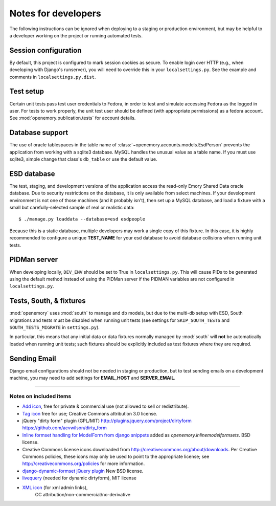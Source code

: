 Notes for developers
====================

The following instructions can be ignored when deploying to a staging
or production environment, but may be helpful to a developer working
on the project or running automated tests.

Session configuration
---------------------

By default, this project is configured to mark session cookies as secure. To
enable login over HTTP (e.g., when developing with Django's runserver), you
will need to override this in your ``localsettings.py``.  See the example
and comments in ``localsettings.py.dist``.

Test setup
----------

Certain unit tests pass test user credentials to Fedora, in order to test and
simulate accessing Fedora as the logged in user.  For tests to work properly,
the unit test user should be defined (with appropriate permissions)
as a fedora account.  See :mod:`openemory.publication.tests` for
account details.

Database support
----------------

The use of oracle tablespaces in the table name of
:class:`~openemory.accounts.models.EsdPerson` prevents the application from
working with a sqlite3 database. MySQL handles the unusual value as a table
name. If you must use sqlite3, simple change that class's ``db_table`` or
use the default value.

ESD database
------------

The test, staging, and development versions of the application access the
read-only Emory Shared Data oracle database. Due to security restrictions on
the database, it is only available from select machines. If your development
environment is not one of those machines (and it probably isn't), then set
up a MySQL database, and load a fixture with a small but carefully-selected
sample of real or realistic data::

   $ ./manage.py loaddata --database=esd esdpeople

Because this is a static database, multiple developers may work a
single copy of this fixture.  In this case, it is highly recommended
to configure a unique **TEST_NAME** for your esd database to avoid
database collisions when running unit tests.


PIDMan server
-------------

When developing locally, ``DEV_ENV`` should be set to True in
``localsettings.py``. This will cause PIDs to be generated using the
default method instead of using the PIDMan server if the PIDMAN
variables are not configured in ``localsettings.py``.


Tests, South, & fixtures
------------------------

:mod:`openemory` uses :mod:`south` to manage and db models, but due to
the multi-db setup with ESD, South migrations and tests must be
disabled when running unit tests (see settings for
``SKIP_SOUTH_TESTS`` and ``SOUTH_TESTS_MIGRATE`` in ``settings.py``).

In particular, this means that any initial data or data fixtures
normally managed by :mod:`south` will **not** be automatically loaded
when running unit tests; such fixtures should be explicitly included
as test fixtures where they are required.

Sending Email
-------------

Django email configurations should not be needed in staging or production,
but to test sending emails on a development machine, you may need to add
settings for **EMAIL_HOST** and **SERVER_EMAIL**.


-----

Notes on included items
~~~~~~~~~~~~~~~~~~~~~~~

* `Add icon <http://www.veryicon.com/icons/system/on-stage/symbol-add.html>`_, free
  for private & commercial use (not allowed to sell or redistribute).
* `Tag icon <http://www.veryicon.com/icons/internet--web/web-development-2/tag-sharp.html>`_
  free for use; Creative Commons attribution 3.0 license.
* jQuery "dirty form" plugin (GPL/MIT)
  http://plugins.jquery.com/project/dirtyform
  https://github.com/acvwilson/dirty_form
* `Inline formset handling for ModelForm from django snippets
  <http://djangosnippets.org/snippets/2248/>`_ added as
  `openemory.inlinemodelformsets`.  BSD license.
* Creative Commons license icons downloaded from
  http://creativecommons.org/about/downloads.  Per Creative Commons
  policies, these icons may only be used to point to the appropriate
  license; see http://creativecommons.org/policies for more information.
* `django-dynamic-formset jQuery plugin <http://code.google.com/p/django-dynamic-formset/>`_
  New BSD license.
* `livequery <https://github.com/brandonaaron/livequery>`_ (needed for dynamic dirtyform),
  MIT license
* `XML icon <http://www.iconarchive.com/show/adobe-cs4-icons-by-deleket/File-Adobe-Dreamweaver-XML-01-icon.html>`_ (for xml admin links),
   CC attribution/non-commercial/no-derivative



